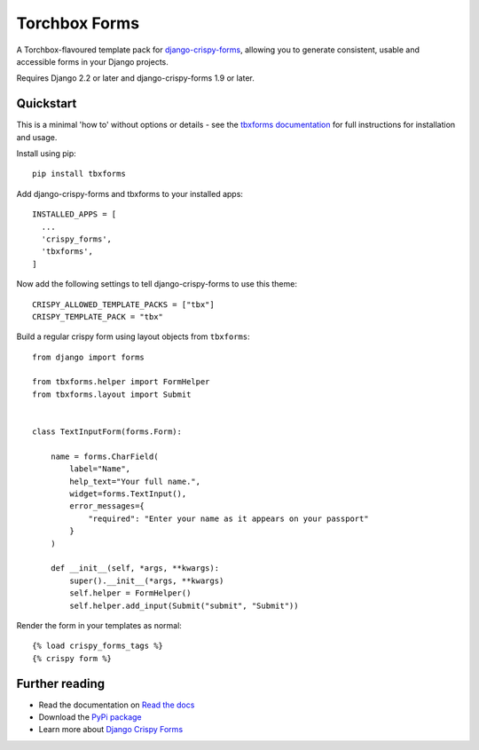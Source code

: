 ==============
Torchbox Forms
==============

A Torchbox-flavoured template pack for `django-crispy-forms`_, allowing you to
generate consistent, usable and accessible forms in your Django projects.

.. _django-crispy-forms: https://github.com/maraujop/django-crispy-forms/

Requires Django 2.2 or later and django-crispy-forms 1.9 or later.


Quickstart
==========

This is a minimal 'how to' without options or details - see the
`tbxforms documentation <http://tbxforms.readthedocs.io/>`_ for full
instructions for installation and usage.

Install using pip::

    pip install tbxforms


Add django-crispy-forms and tbxforms to your installed apps::

    INSTALLED_APPS = [
      ...
      'crispy_forms',
      'tbxforms',
    ]

Now add the following settings to tell django-crispy-forms to use this theme::

    CRISPY_ALLOWED_TEMPLATE_PACKS = ["tbx"]
    CRISPY_TEMPLATE_PACK = "tbx"


Build a regular crispy form using layout objects from ``tbxforms``::

    from django import forms

    from tbxforms.helper import FormHelper
    from tbxforms.layout import Submit


    class TextInputForm(forms.Form):

        name = forms.CharField(
            label="Name",
            help_text="Your full name.",
            widget=forms.TextInput(),
            error_messages={
                "required": "Enter your name as it appears on your passport"
            }
        )

        def __init__(self, *args, **kwargs):
            super().__init__(*args, **kwargs)
            self.helper = FormHelper()
            self.helper.add_input(Submit("submit", "Submit"))


Render the form in your templates as normal::

    {% load crispy_forms_tags %}
    {% crispy form %}


Further reading
===============

* Read the documentation on `Read the docs`_
* Download the `PyPi package`_
* Learn more about `Django Crispy Forms`_

.. _Read the docs: http://tbxforms.readthedocs.io/
.. _PyPi package: http://pypi.python.org/pypi/tbxforms
.. _Django Crispy Forms: https://django-crispy-forms.readthedocs.io/en/latest/
